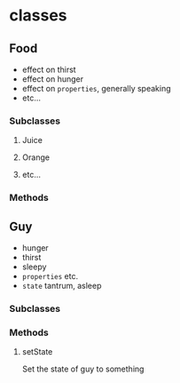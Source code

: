 
* classes
:PROPERTIES:
:ID:       4d3d7cf0-1e5f-4820-a44c-3b61daaa0ff7
:END:
** Food
- effect on thirst
- effect on hunger
- effect on =properties=, generally speaking
- etc...
*** Subclasses
**** Juice
**** Orange
**** etc...
*** Methods
** Guy
- hunger
- thirst
- sleepy
- =properties= etc.
- =state=
  tantrum, asleep
*** Subclasses
*** Methods
**** setState
Set the state of guy to something

